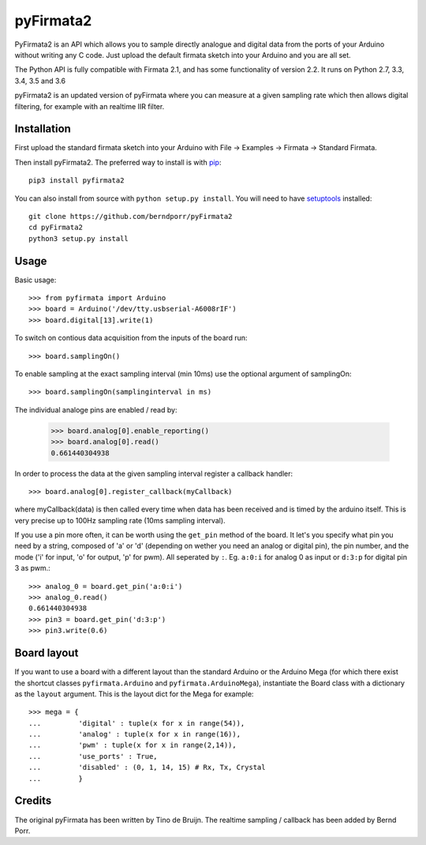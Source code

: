 ==========
pyFirmata2
==========

PyFirmata2 is an API which allows you to sample directly
analogue and digital data from the ports of your Arduino without
writing any C code. Just upload the default firmata sketch
into your Arduino and you are all set.

The Python API is fully compatible with Firmata 2.1, and has some
functionality of version 2.2. It runs on Python 2.7, 3.3, 3.4, 3.5
and 3.6

.. _Firmata: http://firmata.org

pyFirmata2 is an updated version of pyFirmata where you can
measure at a given sampling rate which then allows digital
filtering, for example with an realtime IIR filter.


Installation
============

First upload the standard firmata sketch into your Arduino with
File -> Examples -> Firmata -> Standard Firmata.

Then install pyFirmata2. The preferred way to install is with pip_::

    pip3 install pyfirmata2

You can also install from source with ``python setup.py install``. You will
need to have `setuptools`_ installed::

    git clone https://github.com/berndporr/pyFirmata2
    cd pyFirmata2
    python3 setup.py install

.. _pip: http://www.pip-installer.org/en/latest/
.. _setuptools: https://pypi.python.org/pypi/setuptools


Usage
=====

Basic usage::

    >>> from pyfirmata import Arduino
    >>> board = Arduino('/dev/tty.usbserial-A6008rIF')
    >>> board.digital[13].write(1)

To switch on contious data acquisition from the inputs of the board run::

    >>> board.samplingOn()

To enable sampling at the exact sampling interval (min 10ms)
use the optional argument of samplingOn::

    >>> board.samplingOn(samplinginterval in ms)

The individual analoge pins are enabled / read by:

    >>> board.analog[0].enable_reporting()
    >>> board.analog[0].read()
    0.661440304938

In order to process the data at the given sampling interval register a callback
handler::
  
    >>> board.analog[0].register_callback(myCallback)
    
where myCallback(data) is then called every time when data has been received
and is timed by the arduino itself. This is very precise up to 100Hz
sampling rate (10ms sampling interval).

If you use a pin more often, it can be worth using the ``get_pin`` method
of the board. It let's you specify what pin you need by a string, composed of
'a' or 'd' (depending on wether you need an analog or digital pin), the pin
number, and the mode ('i' for input, 'o' for output, 'p' for pwm). All
seperated by ``:``. Eg. ``a:0:i`` for analog 0 as input or ``d:3:p`` for
digital pin 3 as pwm.::

    >>> analog_0 = board.get_pin('a:0:i')
    >>> analog_0.read()
    0.661440304938
    >>> pin3 = board.get_pin('d:3:p')
    >>> pin3.write(0.6)

Board layout
============

If you want to use a board with a different layout than the standard Arduino
or the Arduino Mega (for which there exist the shortcut classes
``pyfirmata.Arduino`` and ``pyfirmata.ArduinoMega``), instantiate the Board
class with a dictionary as the ``layout`` argument. This is the layout dict
for the Mega for example::

    >>> mega = {
    ...         'digital' : tuple(x for x in range(54)),
    ...         'analog' : tuple(x for x in range(16)),
    ...         'pwm' : tuple(x for x in range(2,14)),
    ...         'use_ports' : True,
    ...         'disabled' : (0, 1, 14, 15) # Rx, Tx, Crystal
    ...         }

Credits
=======

The original pyFirmata has been written by Tino de Bruijn.
The realtime sampling / callback has been added by Bernd Porr.
